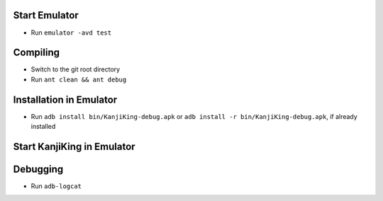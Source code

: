 Start Emulator
==============
* Run ``emulator -avd test``


Compiling
=========

* Switch to the git root directory
* Run ``ant clean && ant debug``


Installation in Emulator
========================
* Run ``adb install bin/KanjiKing-debug.apk``
  or ``adb install -r bin/KanjiKing-debug.apk``, if already installed


Start KanjiKing in Emulator
===========================

Debugging
=========
* Run ``adb-logcat``

